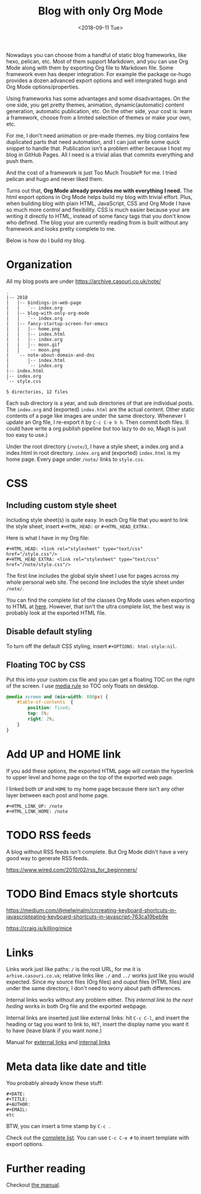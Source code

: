 #+OPTIONS: html-style:nil
#+HTML_HEAD: <link rel="stylesheet" type="text/css" href="/style.css"/>
#+HTML_HEAD_EXTRA: <link rel="stylesheet" type="text/css" href="/note/style.css"/>
#+HTML_LINK_UP: /note
#+HTML_LINK_HOME: /note
#+TITLE: Blog with only Org Mode
#+DATE: <2018-09-11 Tue>

[[./screen-shot.jpg]]

Nowadays you can choose from a handful of static blog frameworks, like hexo, pelican, etc.
Most of them support Markdown, and you can use Org Mode along with them by exporting Org file
to Markdown file. Some framework even has deeper integration. For example the package ox-hugo
provides a dozen advanced export options and well intergrated hugo and Org Mode options/properties.

Using frameworks has some advantages and some disadvantages.
On the one side, you get pretty themes, animation, dynamic(automatic) content generation, automatic publication, etc.
On the other side, your cost is: learn a framework, choose from a limited selection of themes or make your own, etc.

For me, I don't need animation or pre-made themes.
my blog contains few duplicated parts that need automation,
and I can just write some quick snippet to handle that.
Publication isn't a problem either because I host my blog in GitHub Pages.
All I need is a trivial alias that commits everything and push them.

And the cost of a framework is just Too Much Trouble® for me. I tried pelican and hugo and never liked them.

Turns out that, *Org Mode already provides me with everything I need.*
The html export options in Org Mode helps build my blog with trivial effort.
Plus, when building blog with plain HTML, JavaScript, CSS and Org Mode I have so much more control and flexibility.
CSS is much easier because your are writing it directly to HTML, instead of some fancy tags that you don't know who defined.
The blog your are currently reading from is built without any framework and looks pretty complete to me.

Below is how do I build my blog.

* Organization

All my blog posts are under https://archive.casouri.co.uk/note/

#+BEGIN_SRC shell
.
|-- 2018
|   |-- bindings-in-web-page
|   |   `-- index.org
|   |-- blog-with-only-org-mode
|   |   `-- index.org
|   |-- fancy-startup-screen-for-emacs
|   |   |-- home.png
|   |   |-- index.html
|   |   |-- index.org
|   |   |-- moon.gif
|   |   `-- moon.png
|   `-- note-about-domain-and-dns
|       |-- index.html
|       `-- index.org
|-- index.html
|-- index.org
`-- style.css

5 directories, 12 files
#+END_SRC

Each sub directory is a year, and sub directories of that are individual posts.
The  =index.org= and (exported) =index.html= are the actual content.
Other static contents of a page like images are under the same directory.
Whenever I update an Org file, I re-export it by =C-c C-e h h=. Then commit both files.
(I could have write a org publish pipeline but too lazy to do so, Magit is just too easy to use.)

Under the root directory (=/note/=), I have a style sheet, a index.org and a index.html in root directory.
=index.org= and (exported) =index.html= is my home page. Every page under =/note/= links to =style.css=.

* CSS

** Including custom style sheet

Including style sheet(s) is quite easy.
In each Org file that you want to link the style sheet, insert =#+HTML_HEAD:= or =#+HTML_HEAD_EXTRA:=.

Here is what I have in my Org file:

#+BEGIN_SRC org-mode
#+HTML_HEAD: <link rel="stylesheet" type="text/css" href="/style.css"/>
#+HTML_HEAD_EXTRA: <link rel="stylesheet" type="text/css" href="/note/style.css"/>
#+END_SRC

The first line includes the global style sheet I use for pages across my whole personal web site.
The second line includes the style sheet under =/note/=.

You can find the complete list of the classes Org Mode uses when exporting to HTML at [[https://orgmode.org/manual/CSS-support.html#CSS-support][here]].
However, that isn't the ultra complete list, the best way is probably look at the exported HTML file.

** Disable default styling

To turn off the default CSS styling, insert =#+OPTIONS: html-style:nil=.

** Floating TOC by CSS

Put this into your custom css file and you can get a floating TOC on the right of the screen.
I use [[https://www.w3schools.com/cssref/css3_pr_mediaquery.asp][media rule]] so TOC only floats on desktop.
#+BEGIN_SRC CSS
@media screen and (min-width: 800px) {
    #table-of-contents  {
        position: fixed;
        top: 5%;
        right: 2%;
    }    
}
#+END_SRC

* Add UP and HOME link

If you add these options,
the exported HTML page will contain the hyperlink
to upper level and home page on the top of the exported web page.

I linked both =UP= and =HOME= to my home page because
there isn't any other layer between each post and home page.
#+BEGIN_SRC org-mode
#+HTML_LINK_UP: /note
#+HTML_LINK_HOME: /note
#+END_SRC


* TODO RSS feeds

A blog without RSS feeds isn't complete.
But Org Mode didn't have a very good way to generate RSS feeds.

https://www.wired.com/2010/02/rss_for_beginnners/

* TODO Bind Emacs style shortcuts

https://medium.com/@melwinalm/crcreating-keyboard-shortcuts-in-javascripteating-keyboard-shortcuts-in-javascript-763ca19beb9e

https://craig.is/killing/mice

* Links

Links work just like paths: =/= is the root URL, for me it is =arhive.casouri.co.uk=;
relative links like =./= and =../= works just like you would expected.
Since my source files (Org files) and ouput files (HTML files) are under the same directory,
I don't need to worry about path differences.

Internal links works without any problem either.
[[Meta data like date and title][This internal link to the next heding]] works in both Org file and the exported webpage.

Internal links are inserted just like external links: hit =C-c C-l=, and insert the 
heading or tag you want to link to, =RET=, insert the display name you want it to have (leave blank if you want none.)

Manual for [[https://orgmode.org/manual/External-links.html][external links]] and [[https://orgmode.org/manual/Internal-links.html][internal links]]

* Meta data like date and title

You probably already know these stuff:

#+BEGIN_SRC org-mode
#+DATE:
#+TITLE:
#+AUTHOR:
#+EMAIL:
etc
#+END_SRC

BTW, you can insert a time stamp by =C-c .=

Check out the [[https://orgmode.org/manual/Export-settings.html][complete list]]. You can use =C-c C-e #= to insert template with export options.


* Further reading

Checkout [[https://orgmode.org/manual/HTML-export.html#HTML-export][the manual]].
